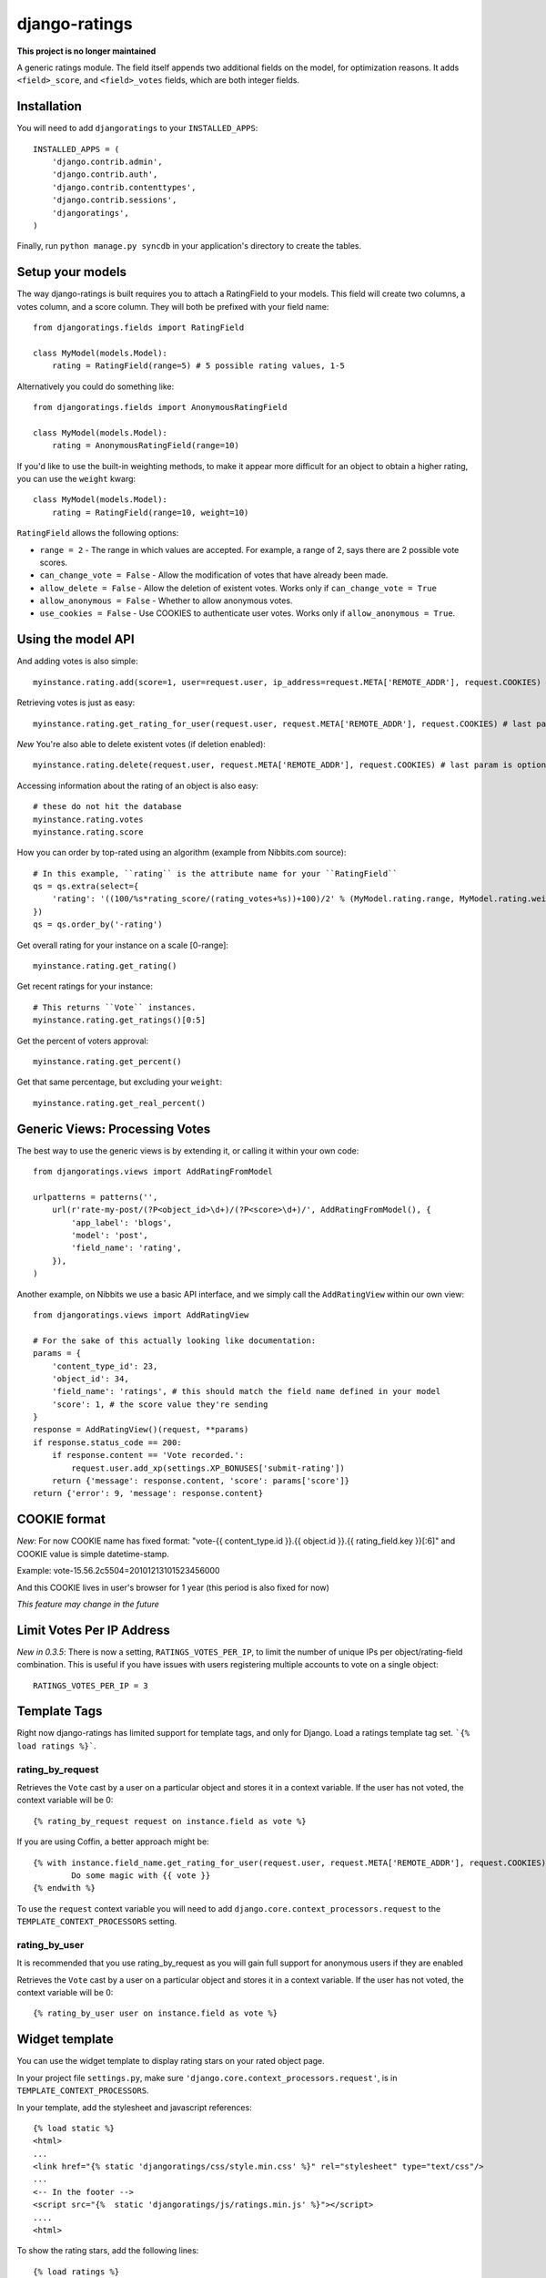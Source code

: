 ##############
django-ratings
##############

**This project is no longer maintained**

A generic ratings module. The field itself appends two additional fields on the model, for optimization reasons. It adds ``<field>_score``, and ``<field>_votes`` fields, which are both integer fields.

============
Installation
============

You will need to add ``djangoratings`` to your ``INSTALLED_APPS``::

	INSTALLED_APPS = (
	    'django.contrib.admin',
	    'django.contrib.auth',
	    'django.contrib.contenttypes',
	    'django.contrib.sessions',
	    'djangoratings',
	)

Finally, run ``python manage.py syncdb`` in your application's directory to create the tables.

=================
Setup your models
=================

The way django-ratings is built requires you to attach a RatingField to your models. This field will create two columns, a votes column, and a score column. They will both be prefixed with your field name::

	from djangoratings.fields import RatingField

	class MyModel(models.Model):
	    rating = RatingField(range=5) # 5 possible rating values, 1-5

Alternatively you could do something like::

	from djangoratings.fields import AnonymousRatingField

	class MyModel(models.Model):
	    rating = AnonymousRatingField(range=10)

If you'd like to use the built-in weighting methods, to make it appear more difficult for an object
to obtain a higher rating, you can use the ``weight`` kwarg::

	class MyModel(models.Model):
	    rating = RatingField(range=10, weight=10)

``RatingField`` allows the following options:

* ``range = 2`` - The range in which values are accepted. For example, a range of 2, says there are 2 possible vote scores.
* ``can_change_vote = False`` - Allow the modification of votes that have already been made.
* ``allow_delete = False`` - Allow the deletion of existent votes. Works only if ``can_change_vote = True``
* ``allow_anonymous = False`` - Whether to allow anonymous votes.
* ``use_cookies = False`` - Use COOKIES to authenticate user votes. Works only if ``allow_anonymous = True``. 

===================
Using the model API
===================

And adding votes is also simple::

	myinstance.rating.add(score=1, user=request.user, ip_address=request.META['REMOTE_ADDR'], request.COOKIES) # last param is optional - only if you use COOKIES-auth

Retrieving votes is just as easy::

	myinstance.rating.get_rating_for_user(request.user, request.META['REMOTE_ADDR'], request.COOKIES) # last param is optional - only if you use COOKIES-auth

*New* You're also able to delete existent votes (if deletion enabled)::

	myinstance.rating.delete(request.user, request.META['REMOTE_ADDR'], request.COOKIES) # last param is optional - only if you use COOKIES-auth

Accessing information about the rating of an object is also easy::

	# these do not hit the database
	myinstance.rating.votes
	myinstance.rating.score

How you can order by top-rated using an algorithm (example from Nibbits.com source)::

	# In this example, ``rating`` is the attribute name for your ``RatingField``
	qs = qs.extra(select={
	    'rating': '((100/%s*rating_score/(rating_votes+%s))+100)/2' % (MyModel.rating.range, MyModel.rating.weight)
	})
	qs = qs.order_by('-rating')

Get overall rating for your instance on a scale [0-range]::

        myinstance.rating.get_rating()

Get recent ratings for your instance::

	# This returns ``Vote`` instances.
	myinstance.rating.get_ratings()[0:5]

Get the percent of voters approval::

	myinstance.rating.get_percent()

Get that same percentage, but excluding your ``weight``::

	myinstance.rating.get_real_percent()

===============================
Generic Views: Processing Votes
===============================

The best way to use the generic views is by extending it, or calling it within your own code::

	from djangoratings.views import AddRatingFromModel
	
	urlpatterns = patterns('',
	    url(r'rate-my-post/(?P<object_id>\d+)/(?P<score>\d+)/', AddRatingFromModel(), {
	        'app_label': 'blogs',
	        'model': 'post',
	        'field_name': 'rating',
	    }),
	)

Another example, on Nibbits we use a basic API interface, and we simply call the ``AddRatingView`` within our own view::

	from djangoratings.views import AddRatingView
	
	# For the sake of this actually looking like documentation:
	params = {
	    'content_type_id': 23,
	    'object_id': 34,
	    'field_name': 'ratings', # this should match the field name defined in your model
	    'score': 1, # the score value they're sending
	}
	response = AddRatingView()(request, **params)
	if response.status_code == 200:
	    if response.content == 'Vote recorded.':
	        request.user.add_xp(settings.XP_BONUSES['submit-rating'])
	    return {'message': response.content, 'score': params['score']}
	return {'error': 9, 'message': response.content}

==========================
COOKIE format
==========================

*New*: For now COOKIE name has fixed format: "vote-{{ content_type.id }}.{{ object.id }}.{{ rating_field.key }}[:6]" and COOKIE value is simple datetime-stamp.

Example: vote-15.56.2c5504=20101213101523456000 

And this COOKIE lives in user's browser for 1 year (this period is also fixed for now)

*This feature may change in the future*

==========================
Limit Votes Per IP Address
==========================
*New in 0.3.5*: There is now a setting, ``RATINGS_VOTES_PER_IP``, to limit the number of unique IPs per object/rating-field combination. This is useful if you have issues with users registering multiple accounts to vote on a single object::

	RATINGS_VOTES_PER_IP = 3

=============
Template Tags
=============

Right now django-ratings has limited support for template tags, and only for Django.
Load a ratings template tag set. ```{% load ratings %}```.

-----------------
rating_by_request
-----------------

Retrieves the ``Vote`` cast by a user on a particular object and
stores it in a context variable. If the user has not voted, the
context variable will be 0::

	{% rating_by_request request on instance.field as vote %}

If you are using Coffin, a better approach might be::

	{% with instance.field_name.get_rating_for_user(request.user, request.META['REMOTE_ADDR'], request.COOKIES) as vote %}
		Do some magic with {{ vote }}
	{% endwith %}

To use the ``request`` context variable you will need to add ``django.core.context_processors.request`` to the ``TEMPLATE_CONTEXT_PROCESSORS`` setting.

--------------
rating_by_user
--------------

It is recommended that you use rating_by_request as you will gain full support
for anonymous users if they are enabled

Retrieves the ``Vote`` cast by a user on a particular object and
stores it in a context variable. If the user has not voted, the
context variable will be 0::

	{% rating_by_user user on instance.field as vote %}

==========================
Widget template
==========================

You can use the widget template to display rating stars on your rated object page.

In your project file ``settings.py``, make sure ``'django.core.context_processors.request'``, is in ``TEMPLATE_CONTEXT_PROCESSORS``.


In your template, add the stylesheet and javascript references: ::

	{% load static %}
	<html>
	...
	<link href="{% static 'djangoratings/css/style.min.css' %}" rel="stylesheet" type="text/css"/>
	...
	<-- In the footer -->
	<script src="{%  static 'djangoratings/js/ratings.min.js' %}"></script>
	....
	<html>
	
To show the rating stars, add the following lines: ::

	{% load ratings %}
	<html>
	...
	{% ratings_object object_to_rate %}
	...
	</html>

You can customize the widget template by overriding ``templates/djangoratings/widget_object_rating.html``, and also the css files ``static/djangoratings/css/style.css`` or ``static/djangoratings/css/style.min.css``
